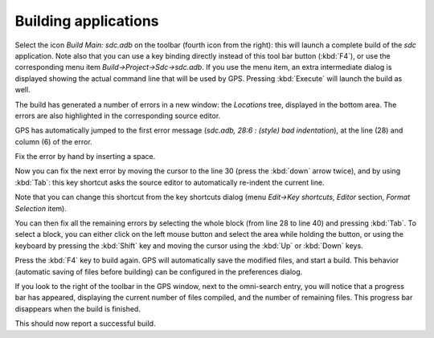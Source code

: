 *********************
Building applications
*********************

Select the icon `Build Main: sdc.adb` on the toolbar (fourth icon from the
right): this will launch a complete build of the *sdc* application. Note also
that you can use a key binding directly instead of this tool bar button
(:kbd:`F4`), or use the corresponding menu item `Build->Project->Sdc->sdc.adb`.
If you use the menu item, an extra intermediate dialog is displayed showing the
actual command line that will be used by GPS. Pressing :kbd:`Execute` will
launch the build as well.

The build has generated a number of errors in a new window: the *Locations*
tree, displayed in the bottom area. The errors are also highlighted in the
corresponding source editor.

GPS has automatically jumped to the first error message (*sdc.adb, 28:6  :
(style) bad indentation*), at the line (28) and column (6) of the error.

Fix the error by hand by inserting a space.

Now you can fix the next error by moving the cursor to the line 30 (press the
:kbd:`down` arrow twice), and by using :kbd:`Tab`: this key
shortcut asks the source editor to automatically re-indent the current line.

Note that you can change this shortcut from the key shortcuts dialog
(menu `Edit->Key shortcuts`, `Editor` section, `Format Selection` item).

You can then fix all the remaining errors by selecting the whole block (from
line 28 to line 40) and pressing :kbd:`Tab`. To select a block, you can
either click on the left mouse button and select the area while holding the
button, or using the keyboard by pressing the :kbd:`Shift` key and moving the
cursor using the :kbd:`Up` or :kbd:`Down` keys.

Press the :kbd:`F4` key to build again. GPS will automatically save the
modified files, and start a build. This behavior (automatic saving of files
before building) can be configured in the preferences dialog.

If you look to the right of the toolbar in the GPS window, next to the
omni-search entry, you will notice that a progress bar has appeared,
displaying the current number of files compiled, and the number of remaining
files. This progress bar disappears when the build is finished.

This should now report a successful build.
